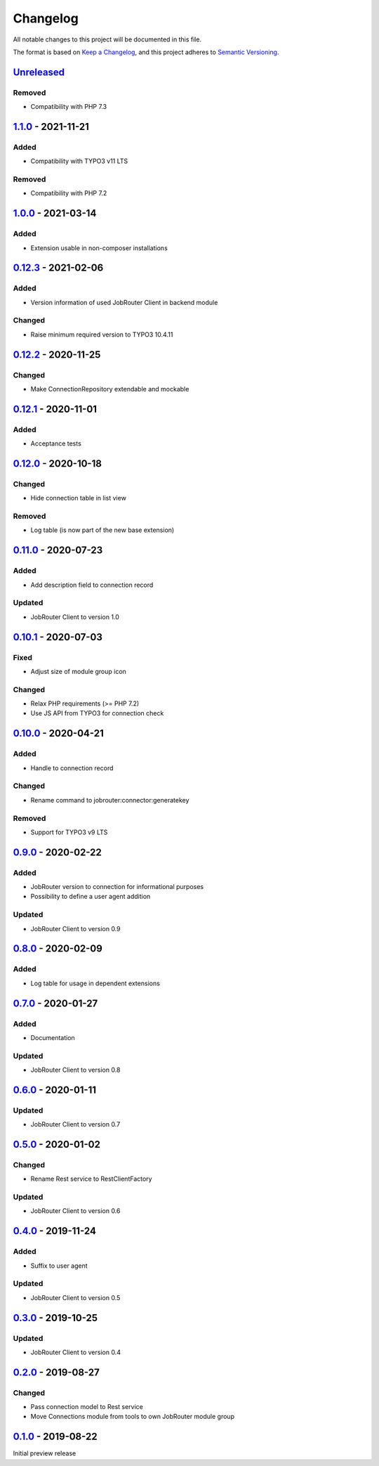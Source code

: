 .. _changelog:

Changelog
=========

All notable changes to this project will be documented in this file.

The format is based on `Keep a Changelog <https://keepachangelog.com/en/1.0.0/>`_\ ,
and this project adheres to `Semantic Versioning <https://semver.org/spec/v2.0.0.html>`_.

`Unreleased <https://github.com/brotkrueml/typo3-jobrouter-connector/compare/v1.1.0...HEAD>`_
-------------------------------------------------------------------------------------------------

Removed
^^^^^^^


* Compatibility with PHP 7.3

`1.1.0 <https://github.com/brotkrueml/typo3-jobrouter-connector/compare/v1.0.0...v1.1.0>`_ - 2021-11-21
-----------------------------------------------------------------------------------------------------------

Added
^^^^^


* Compatibility with TYPO3 v11 LTS

Removed
^^^^^^^


* Compatibility with PHP 7.2

`1.0.0 <https://github.com/brotkrueml/typo3-jobrouter-connector/compare/v0.12.3...v1.0.0>`_ - 2021-03-14
------------------------------------------------------------------------------------------------------------

Added
^^^^^


* Extension usable in non-composer installations

`0.12.3 <https://github.com/brotkrueml/typo3-jobrouter-connector/compare/v0.12.2...v0.12.3>`_ - 2021-02-06
--------------------------------------------------------------------------------------------------------------

Added
^^^^^


* Version information of used JobRouter Client in backend module

Changed
^^^^^^^


* Raise minimum required version to TYPO3 10.4.11

`0.12.2 <https://github.com/brotkrueml/typo3-jobrouter-connector/compare/v0.12.1...v0.12.2>`_ - 2020-11-25
--------------------------------------------------------------------------------------------------------------

Changed
^^^^^^^


* Make ConnectionRepository extendable and mockable

`0.12.1 <https://github.com/brotkrueml/typo3-jobrouter-connector/compare/v0.12.0...v0.12.1>`_ - 2020-11-01
--------------------------------------------------------------------------------------------------------------

Added
^^^^^


* Acceptance tests

`0.12.0 <https://github.com/brotkrueml/typo3-jobrouter-connector/compare/v0.11.0...v0.12.0>`_ - 2020-10-18
--------------------------------------------------------------------------------------------------------------

Changed
^^^^^^^


* Hide connection table in list view

Removed
^^^^^^^


* Log table (is now part of the new base extension)

`0.11.0 <https://github.com/brotkrueml/typo3-jobrouter-connector/compare/v0.10.1...v0.11.0>`_ - 2020-07-23
--------------------------------------------------------------------------------------------------------------

Added
^^^^^


* Add description field to connection record

Updated
^^^^^^^


* JobRouter Client to version 1.0

`0.10.1 <https://github.com/brotkrueml/typo3-jobrouter-connector/compare/v0.10.0...v0.10.1>`_ - 2020-07-03
--------------------------------------------------------------------------------------------------------------

Fixed
^^^^^


* Adjust size of module group icon

Changed
^^^^^^^


* Relax PHP requirements (>= PHP 7.2)
* Use JS API from TYPO3 for connection check

`0.10.0 <https://github.com/brotkrueml/typo3-jobrouter-connector/compare/v0.9.0...v0.10.0>`_ - 2020-04-21
-------------------------------------------------------------------------------------------------------------

Added
^^^^^


* Handle to connection record

Changed
^^^^^^^


* Rename command to jobrouter:connector:generatekey

Removed
^^^^^^^


* Support for TYPO3 v9 LTS

`0.9.0 <https://github.com/brotkrueml/typo3-jobrouter-connector/compare/v0.8.0...v0.9.0>`_ - 2020-02-22
-----------------------------------------------------------------------------------------------------------

Added
^^^^^


* JobRouter version to connection for informational purposes
* Possibility to define a user agent addition

Updated
^^^^^^^


* JobRouter Client to version 0.9

`0.8.0 <https://github.com/brotkrueml/typo3-jobrouter-connector/compare/v0.7.0...v0.8.0>`_ - 2020-02-09
-----------------------------------------------------------------------------------------------------------

Added
^^^^^


* Log table for usage in dependent extensions

`0.7.0 <https://github.com/brotkrueml/typo3-jobrouter-connector/compare/v0.6.0...v0.7.0>`_ - 2020-01-27
-----------------------------------------------------------------------------------------------------------

Added
^^^^^


* Documentation

Updated
^^^^^^^


* JobRouter Client to version 0.8

`0.6.0 <https://github.com/brotkrueml/typo3-jobrouter-connector/compare/v0.5.0...v0.6.0>`_ - 2020-01-11
-----------------------------------------------------------------------------------------------------------

Updated
^^^^^^^


* JobRouter Client to version 0.7

`0.5.0 <https://github.com/brotkrueml/typo3-jobrouter-connector/compare/v0.4.0...v0.5.0>`_ - 2020-01-02
-----------------------------------------------------------------------------------------------------------

Changed
^^^^^^^


* Rename Rest service to RestClientFactory

Updated
^^^^^^^


* JobRouter Client to version 0.6

`0.4.0 <https://github.com/brotkrueml/typo3-jobrouter-connector/compare/v0.3.0...v0.4.0>`_ - 2019-11-24
-----------------------------------------------------------------------------------------------------------

Added
^^^^^


* Suffix to user agent

Updated
^^^^^^^


* JobRouter Client to version 0.5

`0.3.0 <https://github.com/brotkrueml/typo3-jobrouter-connector/compare/v0.2.0...v0.3.0>`_ - 2019-10-25
-----------------------------------------------------------------------------------------------------------

Updated
^^^^^^^


* JobRouter Client to version 0.4

`0.2.0 <https://github.com/brotkrueml/typo3-jobrouter-connector/compare/v0.1.0...v0.2.0>`_ - 2019-08-27
-----------------------------------------------------------------------------------------------------------

Changed
^^^^^^^


* Pass connection model to Rest service
* Move Connections module from tools to own JobRouter module group

`0.1.0 <https://github.com/brotkrueml/typo3-jobrouter-connector/releases/tag/v0.1.0>`_ - 2019-08-22
-------------------------------------------------------------------------------------------------------

Initial preview release
